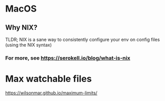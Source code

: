 * MacOS
** Why NIX?
TLDR; NIX is a sane way to consistently configure your env on config files (using the NIX syntax)
*** For more, see https://serokell.io/blog/what-is-nix

* Max watchable files
https://wilsonmar.github.io/maximum-limits/
